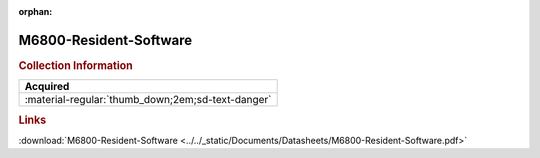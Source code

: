:orphan:

.. _M6800-Resident-Software:

M6800-Resident-Software
=======================

.. image:: ../../images/DataSheets/M6800-Resident-Software.png
   :width: 400
   :align: center

.. rubric:: Collection Information

.. csv-table:: 
   :header: "Acquired"
   :widths: auto

   :material-regular:`thumb_down;2em;sd-text-danger`

.. rubric:: Links

:download:`M6800-Resident-Software <../../_static/Documents/Datasheets/M6800-Resident-Software.pdf>`